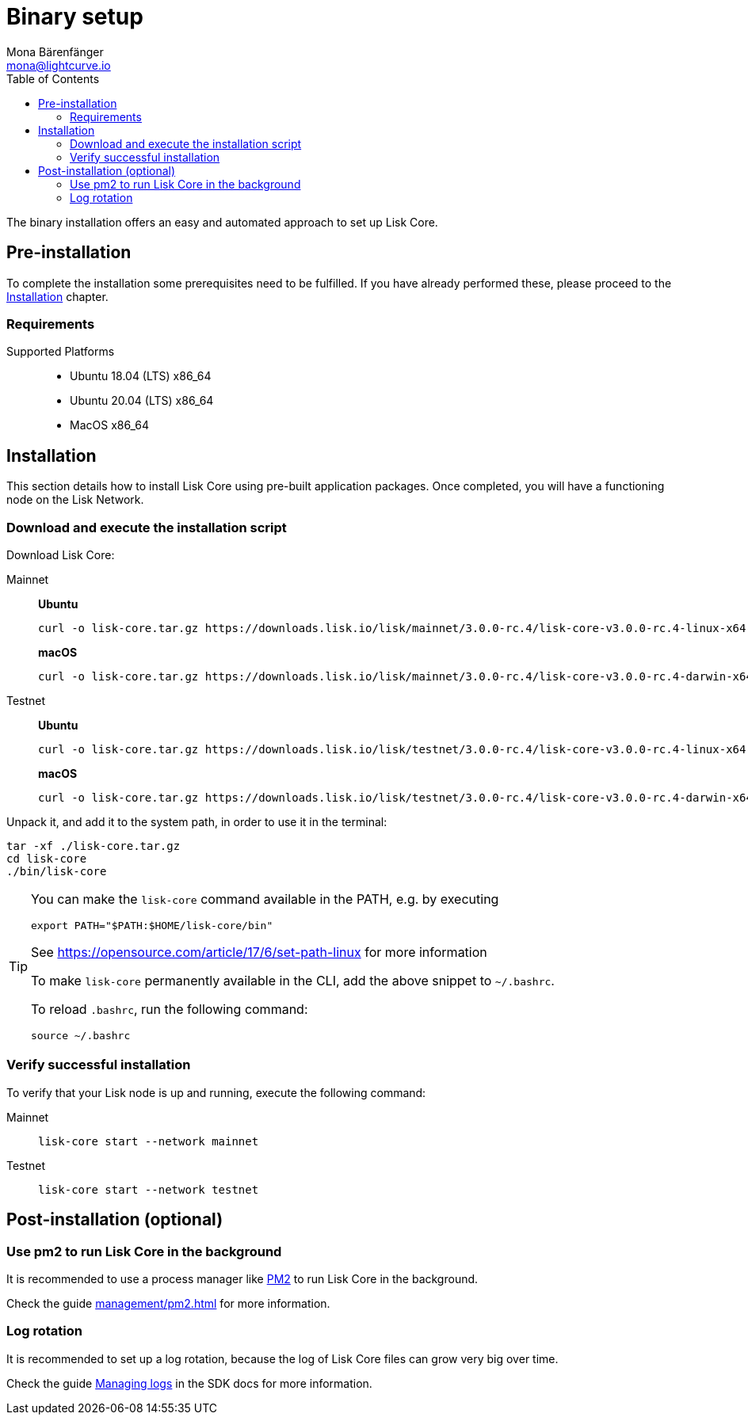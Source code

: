= Binary setup
Mona Bärenfänger <mona@lightcurve.io>
:description: Describes all requirements and dependencies to install Lisk Core.
:toc:
:v_sdk: master
// External URLs
:url_dev_forum: https://dev.lisk.io/
:url_pm2: https://github.com/Unitech/pm2
:url_set_path: https://opensource.com/article/17/6/set-path-linux
// Project URLs
:url_upgrade_binary: update/application.adoc
:url_admin_binary: management/application.adoc
:url_mgmt_pm2: management/pm2.adoc
:url_config_api_access: {v_sdk}@lisk-sdk::guides/node-management/api-access.adoc
:url_config: management/configuration.adoc
:url_config_logrotation: {v_sdk}@lisk-sdk::guides/node-management/logging.adoc#logrotation

The binary installation offers an easy and automated approach to set up Lisk Core.

[[pre_install]]
== Pre-installation

To complete the installation some prerequisites need to be fulfilled.
If you have already performed these, please proceed to the <<install, Installation>> chapter.

=== Requirements

Supported Platforms::
* Ubuntu 18.04 (LTS) x86_64
* Ubuntu 20.04 (LTS) x86_64
* MacOS x86_64

[[install]]
== Installation

This section details how to install Lisk Core using pre-built application packages.
Once completed, you will have a functioning node on the Lisk Network.

=== Download and execute the installation script

Download Lisk Core:

[tabs]
====
Mainnet::
+
--
*Ubuntu*
[source,bash]
----
curl -o lisk-core.tar.gz https://downloads.lisk.io/lisk/mainnet/3.0.0-rc.4/lisk-core-v3.0.0-rc.4-linux-x64.tar.gz
----

*macOS*
[source,bash]
----
curl -o lisk-core.tar.gz https://downloads.lisk.io/lisk/mainnet/3.0.0-rc.4/lisk-core-v3.0.0-rc.4-darwin-x64.tar.gz
----
--
Testnet::
+
--
*Ubuntu*
[source,bash]
----
curl -o lisk-core.tar.gz https://downloads.lisk.io/lisk/testnet/3.0.0-rc.4/lisk-core-v3.0.0-rc.4-linux-x64.tar.gz
----

*macOS*
[source,bash]
----
curl -o lisk-core.tar.gz https://downloads.lisk.io/lisk/testnet/3.0.0-rc.4/lisk-core-v3.0.0-rc.4-darwin-x64.tar.gz
----
--
====

Unpack it, and add it to the system path, in order to use it in the terminal:

[source,bash]
----
tar -xf ./lisk-core.tar.gz
cd lisk-core
./bin/lisk-core
----

[TIP]

====

You can make the `lisk-core` command available in the PATH, e.g. by executing

[source,bash]
----
export PATH="$PATH:$HOME/lisk-core/bin"
----

See {url_set_path}[] for more information

To make `lisk-core` permanently available in the CLI, add the above snippet to `~/.bashrc`.

To reload `.bashrc`, run the following command:

[source,bash]
----
source ~/.bashrc
----
====

=== Verify successful installation

To verify that your Lisk node is up and running, execute the following command:

[tabs]
====
Mainnet::
+
--
[source,bash]
----
lisk-core start --network mainnet
----
--
Testnet::
+
--
[source,bash]
----
lisk-core start --network testnet
----
--
====

== Post-installation (optional)

=== Use pm2 to run Lisk Core in the background

It is recommended to use a process manager like {url_pm2}[PM2^] to run Lisk Core in the background.

Check the guide xref:{url_mgmt_pm2}[] for more information.

=== Log rotation

It is recommended to set up a log rotation, because the log of Lisk Core files can grow very big over time.

Check the guide xref:{url_config_logrotation}[Managing logs] in the SDK docs for more information.
